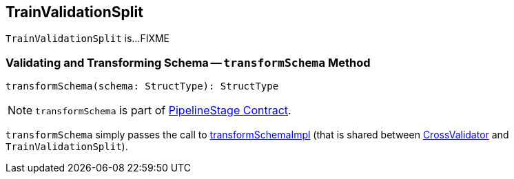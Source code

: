 == [[TrainValidationSplit]] TrainValidationSplit

`TrainValidationSplit` is...FIXME

=== [[transformSchema]] Validating and Transforming Schema -- `transformSchema` Method

[source, scala]
----
transformSchema(schema: StructType): StructType
----

NOTE: `transformSchema` is part of link:spark-mllib-PipelineStage.md#transformSchema[PipelineStage Contract].

`transformSchema` simply passes the call to link:spark-mllib-ValidatorParams.md#transformSchemaImpl[transformSchemaImpl] (that is shared between link:spark-mllib-CrossValidator.md[CrossValidator] and `TrainValidationSplit`).
